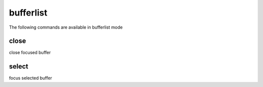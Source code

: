 bufferlist
----------
The following commands are available in bufferlist mode

.. index:: close

close
_____

close focused buffer


.. index:: select

select
______

focus selected buffer


